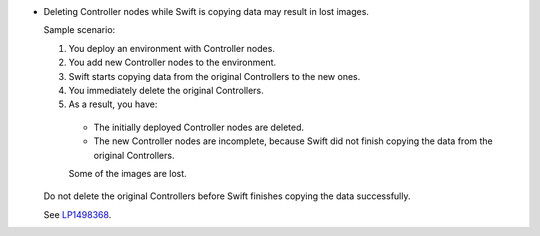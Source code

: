 * Deleting Controller nodes while Swift is copying data
  may result in lost images.

  Sample scenario:

  #. You deploy an environment with Controller nodes.
  #. You add new Controller nodes to the environment.
  #. Swift starts copying data from the original Controllers
     to the new ones.
  #. You immediately delete the original Controllers.
  #. As a result, you have:

    * The initially deployed Controller nodes are deleted.
    * The new Controller nodes are incomplete, because Swift
      did not finish copying the data from the original Controllers.

    Some of the images are lost.

  Do not delete the original Controllers before Swift finishes
  copying the data successfully.

  See `LP1498368 <https://bugs.launchpad.net/fuel/+bug/1498368>`_.
